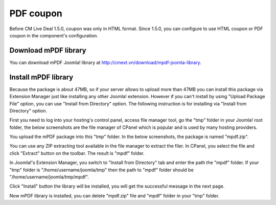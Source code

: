 .. _ref-pdfcoupon:

==========
PDF coupon
==========

Before CM Live Deal 1.5.0, coupon was only in HTML format. Since 1.5.0, you can configure to use HTML coupon or PDF coupon in the component's configuration.

.. image:: ../images/com_cmlivedeal_coupon.jpg

Download mPDF library
---------------------

You can download mPDF Joomla! library at `http://cmext.vn/download/mpdf-joomla-library <http://cmext.vn/download/mpdf-joomla-library>`_.

Install mPDF library
--------------------

Because the package is about 47MB, so if your server allows to upload more than 47MB you can install this package via Extension Manager just like installing any other Joomla! extension. However if you can't install by using "Upload Package File" option, you can use "Install from Directory" option. The following instruction is for installing via "Install from Directory" option.

First you need to log into your hosting's control panel, access file manager tool, go the "tmp" folder in your Joomla! root folder, the below screenshots are the file manager of CPanel which is popular and is used by many hosting providers.

.. image:: ../images/mpdf_tmp.jpg

You upload the mPDF package into this "tmp" folder. In the below screenshots, the package is named "mpdf.zip".

.. image:: ../images/mpdf_uploaded.jpg

You can use any ZIP extracting tool available in the file manager to extract the filer. In CPanel, you select the file and click "Extract" button on the toolbar. The result is "mpdf" folder.

.. image:: ../images/mpdf_extracted.jpg

In Joomla!'s Extension Manager, you switch to "Install from Directory" tab and enter the path the "mpdf" folder. If your "tmp" folder is "/home/username/joomla/tmp" then the path to "mpdf" folder should be "/home/username/joomla/tmp/mpdf".

.. image:: ../images/mpdf_install.jpg

Click "Install" button the library will be installed, you will get the successful message in the next page.

.. image:: ../images/mpdf_success.jpg

Now mPDF library is installed, you can delete "mpdf.zip" file and "mpdf" folder in your "tmp" folder.
